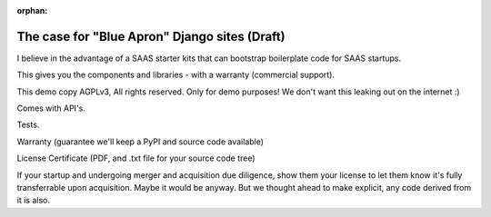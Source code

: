 :orphan:
        
The case for "Blue Apron" Django sites (Draft)
----------------------------------------------

I believe in the advantage of a SAAS starter kits that can bootstrap
boilerplate code for SAAS startups.

This gives you the components and libraries - with a warranty (commercial
support).

This demo copy AGPLv3, All rights reserved. Only for demo purposes! We don't want
this leaking out on the internet :)

Comes with API's.

Tests.

Warranty (guarantee we'll keep a PyPI and source code available)

License Certificate (PDF, and .txt file for your source code tree)

If your startup and undergoing merger and acquisition due diligence, show
them your license to let them know it's fully transferrable upon acquisition.
Maybe it would be anyway. But we thought ahead to make explicit, any code
derived from it is also.
